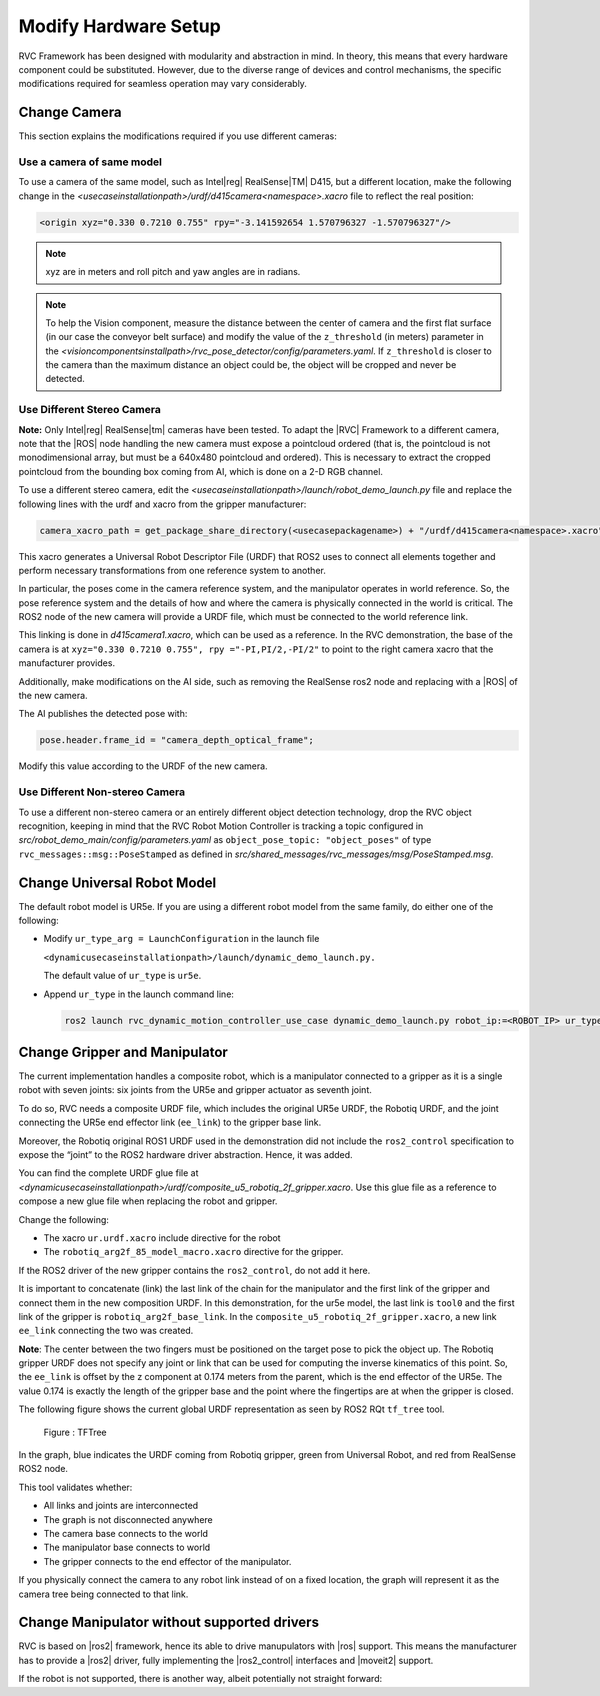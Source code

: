 
.. _swapping_robots:

Modify Hardware Setup
=====================

RVC Framework has been designed with modularity and abstraction in mind. 
In theory, this means that every hardware component could be substituted. 
However, due to the diverse range of devices and control mechanisms, 
the specific modifications required for seamless operation may vary considerably.

Change Camera
-------------

This section explains the modifications required if you use different
cameras:

Use a camera of same model
~~~~~~~~~~~~~~~~~~~~~~~~~~

To use a camera of the same model, such as Intel\ |reg| RealSense\ |TM| D415, but a
different location, make the following change in the
*<usecaseinstallationpath>/urdf/d415camera<namespace>.xacro* file to reflect the real
position:

.. code-block:: xml

     <origin xyz="0.330 0.7210 0.755" rpy="-3.141592654 1.570796327 -1.570796327"/>

.. note::
    xyz are in meters and roll pitch and yaw angles are in radians.

.. note::

    To help the Vision component, measure the distance between the center of camera and the first 
    flat surface (in our case the conveyor belt surface) and modify the value of the ``z_threshold``
    (in meters) parameter in the *<visioncomponentsinstallpath>/rvc_pose_detector/config/parameters.yaml*. 
    If ``z_threshold`` is closer to the camera than the maximum distance an object could be, the 
    object will be cropped and never be detected.

Use Different Stereo Camera
~~~~~~~~~~~~~~~~~~~~~~~~~~~

**Note:** Only Intel\ |reg| RealSense\ |tm| cameras have been tested. To adapt
the |RVC| Framework to a different camera, note that the |ROS| node handling
the new camera must expose a pointcloud ordered (that is, the pointcloud
is not monodimensional array, but must be a 640x480 pointcloud and
ordered). This is necessary to extract the cropped pointcloud from the
bounding box coming from AI, which is done on a 2-D RGB channel.

To use a different stereo camera, edit the
*<usecaseinstallationpath>/launch/robot_demo_launch.py* file and replace the
following lines with the urdf and xacro from the gripper manufacturer:

.. code-block:: python

   camera_xacro_path = get_package_share_directory(<usecasepackagename>) + "/urdf/d415camera<namespace>.xacro"

This xacro generates a Universal Robot Descriptor File (URDF) that ROS2
uses to connect all elements together and perform necessary
transformations from one reference system to another.

In particular, the poses come in the camera reference system, and the
manipulator operates in world reference. So, the pose reference system
and the details of how and where the camera is physically connected in
the world is critical. The ROS2 node of the new camera will provide a
URDF file, which must be connected to the world reference link.

This linking is done in *d415camera1.xacro*, which can be used as a
reference. In the RVC demonstration, the base of the camera is at
``xyz="0.330 0.7210 0.755", rpy ="-PI,PI/2,-PI/2"`` to point to the
right camera xacro that the manufacturer provides.

Additionally, make modifications on the AI side, such as removing the
RealSense ros2 node and replacing with a |ROS| of the new camera.

The AI publishes the detected pose with:

.. code-block:: c++

    pose.header.frame_id = "camera_depth_optical_frame";

Modify this value according to the URDF of the new camera.

Use Different Non-stereo Camera
~~~~~~~~~~~~~~~~~~~~~~~~~~~~~~~

To use a different non-stereo camera or an entirely different object
detection technology, drop the RVC object recognition, keeping in mind
that the RVC Robot Motion Controller is tracking a topic configured in
*src/robot_demo_main/config/parameters.yaml* as
``object_pose_topic: "object_poses"`` of type
``rvc_messages::msg::PoseStamped`` as defined in
*src/shared_messages/rvc_messages/msg/PoseStamped.msg*.

Change Universal Robot Model
----------------------------

The default robot model is UR5e. If you are using a different robot
model from the same family, do either one of the following:

-  Modify ``ur_type_arg = LaunchConfiguration`` in the launch file

   ``<dynamicusecaseinstallationpath>/launch/dynamic_demo_launch.py.``
   
   The default value of ``ur_type`` is ``ur5e``.

-  Append ``ur_type`` in the launch command line:

   .. code-block:: bash

      ros2 launch rvc_dynamic_motion_controller_use_case dynamic_demo_launch.py robot_ip:=<ROBOT_IP> ur_type:=<URMODEL> &

Change Gripper and Manipulator
------------------------------

The current implementation handles a composite robot, which is a
manipulator connected to a gripper as it is a single robot with seven
joints: six joints from the UR5e and gripper actuator as seventh joint.

To do so, RVC needs a composite URDF file, which includes the original
UR5e URDF, the Robotiq URDF, and the joint connecting the UR5e end
effector link (``ee_link``) to the gripper base link.

Moreover, the Robotiq original ROS1 URDF used in the demonstration did
not include the ``ros2_control`` specification to expose the “joint” to
the ROS2 hardware driver abstraction. Hence, it was added.

You can find the complete URDF glue file at
*<dynamicusecaseinstallationpath>/urdf/composite_u5_robotiq_2f_gripper.xacro*. Use
this glue file as a reference to compose a new glue file when replacing
the robot and gripper.

Change the following:

-  The xacro ``ur.urdf.xacro`` include directive for the robot
-  The ``robotiq_arg2f_85_model_macro.xacro`` directive for the gripper.

If the ROS2 driver of the new gripper contains the ``ros2_control``, do
not add it here.

It is important to concatenate (link) the last link of the chain for the
manipulator and the first link of the gripper and connect them in the
new composition URDF. In this demonstration, for the ur5e model, the
last link is ``tool0`` and the first link of the gripper is
``robotiq_arg2f_base_link``. In the
``composite_u5_robotiq_2f_gripper.xacro``, a new link ``ee_link``
connecting the two was created.

**Note**: The center between the two fingers must be positioned on the
target pose to pick the object up. The Robotiq gripper URDF does not
specify any joint or link that can be used for computing the inverse
kinematics of this point. So, the ``ee_link`` is offset by the z
component at 0.174 meters from the parent, which is the end effector of
the UR5e. The value 0.174 is exactly the length of the gripper base and
the point where the fingertips are at when the gripper is closed.

The following figure shows the current global URDF representation as
seen by ROS2 RQt ``tf_tree`` tool.

.. figure:: ../images/html/tftree.svg
   :alt: TFTree

   Figure : TFTree

In the graph, blue indicates the URDF coming from Robotiq gripper, green
from Universal Robot, and red from RealSense ROS2 node.

This tool validates whether:

-  All links and joints are interconnected
-  The graph is not disconnected anywhere
-  The camera base connects to the world
-  The manipulator base connects to world
-  The gripper connects to the end effector of the manipulator.

If you physically connect the camera to any robot link instead of on a
fixed location, the graph will represent it as the camera tree being
connected to that link.


Change Manipulator without supported drivers
--------------------------------------------

RVC is based on |ros2| framework, hence its able to drive manupulators with |ros| support.
This means the manufacturer has to provide a |ros2| driver, fully implementing the |ros2_control|
interfaces and |moveit2| support.

If the robot is not supported, there is another way, albeit potentially not straight forward:

